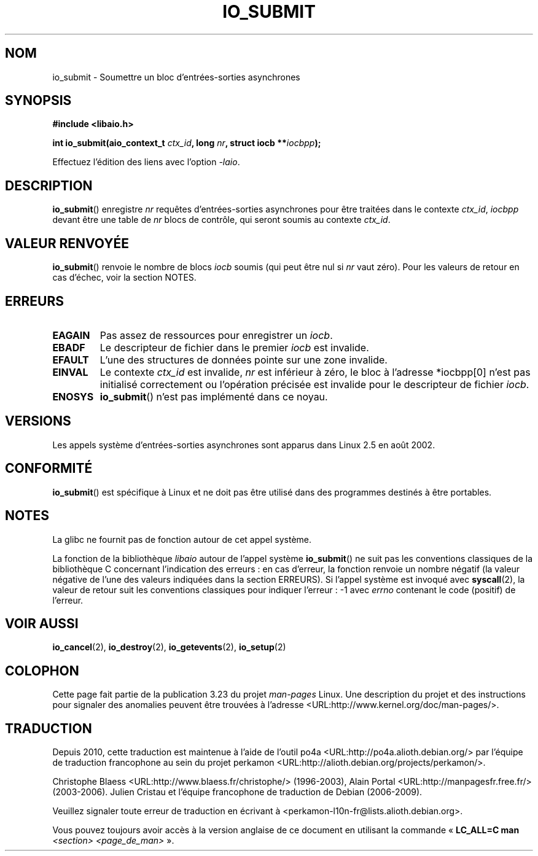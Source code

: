 .\" Copyright (C) 2003 Free Software Foundation, Inc.
.\" This file is distributed according to the GNU General Public License.
.\" See the file COPYING in the top level source directory for details.
.\"
.\" .de Sh \" Subsection
.\" .br
.\" .if t .Sp
.\" .ne 5
.\" .PP
.\" \fB\$1\fP
.\" .PP
.\" ..
.\" .de Sp \" Vertical space (when we can't use .PP)
.\" .if t .sp .5v
.\" .if n .sp
.\" ..
.\" .de Ip \" List item
.\" .br
.\" .ie \n(.$>=3 .ne \$3
.\" .el .ne 3
.\" .IP "\$1" \$2
.\" ..
.\"*******************************************************************
.\"
.\" This file was generated with po4a. Translate the source file.
.\"
.\"*******************************************************************
.TH IO_SUBMIT 2 "18 juin 2008" Linux "Manuel du programmeur Linux"
.SH NOM
io_submit \- Soumettre un bloc d'entrées\-sorties asynchrones
.SH SYNOPSIS
.nf
.\" .ad l
.\" .hy 0
.\" #include <linux/aio.h>
\fB#include <libaio.h>\fP
.sp
.\" .HP 16
.\" .ad
.\" .hy
\fBint io_submit(aio_context_t \fP\fIctx_id\fP\fB, long \fP\fInr\fP\fB, struct iocb **\fP\fIiocbpp\fP\fB);\fP
.sp
Effectuez l'édition des liens avec l'option \fI\-laio\fP.
.fi
.SH DESCRIPTION
.PP
\fBio_submit\fP() enregistre \fInr\fP requêtes d'entrées\-sorties asynchrones pour
être traitées dans le contexte \fIctx_id\fP, \fIiocbpp\fP devant être une table de
\fInr\fP blocs de contrôle, qui seront soumis au contexte \fIctx_id\fP.
.SH "VALEUR RENVOYÉE"
\fBio_submit\fP() renvoie le nombre de blocs \fIiocb\fP soumis (qui peut être nul
si \fInr\fP vaut zéro). Pour les valeurs de retour en cas d'échec, voir la
section NOTES.
.SH ERREURS
.TP 
\fBEAGAIN\fP
Pas assez de ressources pour enregistrer un \fIiocb\fP.
.TP 
\fBEBADF\fP
Le descripteur de fichier dans le premier \fIiocb\fP est invalide.
.TP 
\fBEFAULT\fP
L'une des structures de données pointe sur une zone invalide.
.TP 
\fBEINVAL\fP
Le contexte \fIctx_id\fP est invalide, \fInr\fP est inférieur à zéro, le bloc à
l'adresse *iocbpp[0] n'est pas initialisé correctement ou l'opération
précisée est invalide pour le descripteur de fichier \fIiocb\fP.
.TP 
\fBENOSYS\fP
\fBio_submit\fP() n'est pas implémenté dans ce noyau.
.SH VERSIONS
.PP
Les appels système d'entrées\-sorties asynchrones sont apparus dans Linux 2.5
en août 2002.
.SH CONFORMITÉ
.PP
\fBio_submit\fP() est spécifique à Linux et ne doit pas être utilisé dans des
programmes destinés à être portables.
.SH NOTES
La glibc ne fournit pas de fonction autour de cet appel système.

La fonction de la bibliothèque \fIlibaio\fP autour de l'appel système
\fBio_submit\fP() ne suit pas les conventions classiques de la bibliothèque C
concernant l'indication des erreurs\ : en cas d'erreur, la fonction renvoie
un nombre négatif (la valeur négative de l'une des valeurs indiquées dans la
section ERREURS). Si l'appel système est invoqué avec \fBsyscall\fP(2), la
valeur de retour suit les conventions classiques pour indiquer l'erreur\ : \-1
avec \fIerrno\fP contenant le code (positif) de l'erreur.
.SH "VOIR AUSSI"
.\" .SH "NOTES"
.\" .PP
.\" The asynchronous I/O system calls were written by Benjamin LaHaise.
.\" .SH AUTHOR
.\" Kent Yoder.
\fBio_cancel\fP(2), \fBio_destroy\fP(2), \fBio_getevents\fP(2), \fBio_setup\fP(2)
.SH COLOPHON
Cette page fait partie de la publication 3.23 du projet \fIman\-pages\fP
Linux. Une description du projet et des instructions pour signaler des
anomalies peuvent être trouvées à l'adresse
<URL:http://www.kernel.org/doc/man\-pages/>.
.SH TRADUCTION
Depuis 2010, cette traduction est maintenue à l'aide de l'outil
po4a <URL:http://po4a.alioth.debian.org/> par l'équipe de
traduction francophone au sein du projet perkamon
<URL:http://alioth.debian.org/projects/perkamon/>.
.PP
Christophe Blaess <URL:http://www.blaess.fr/christophe/> (1996-2003),
Alain Portal <URL:http://manpagesfr.free.fr/> (2003-2006).
Julien Cristau et l'équipe francophone de traduction de Debian\ (2006-2009).
.PP
Veuillez signaler toute erreur de traduction en écrivant à
<perkamon\-l10n\-fr@lists.alioth.debian.org>.
.PP
Vous pouvez toujours avoir accès à la version anglaise de ce document en
utilisant la commande
«\ \fBLC_ALL=C\ man\fR \fI<section>\fR\ \fI<page_de_man>\fR\ ».
